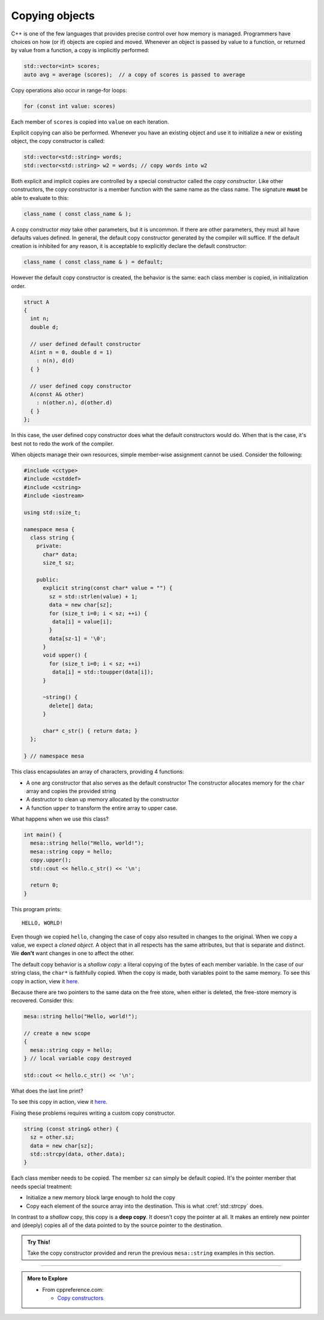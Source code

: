 ..  Copyright (C)  Dave Parillo.  Permission is granted to copy, distribute
    and/or modify this document under the terms of the GNU Free Documentation
    License, Version 1.3 or any later version published by the Free Software
    Foundation; with Invariant Sections being Forward, and Preface,
    no Front-Cover Texts, and no Back-Cover Texts.  A copy of
    the license is included in the section entitled "GNU Free Documentation
    License".

.. index:: 
   pair: copy; constructor

Copying objects
===============
C++ is one of the few languages that provides precise control
over how memory is managed.
Programmers have choices on how (or if) objects are copied and moved.
Whenever an object is passed by value to a function,
or returned by value from a function, a copy is implicitly performed:

.. code-block:: cpp

   std::vector<int> scores;
   auto avg = average (scores);  // a copy of scores is passed to average

Copy operations also occur in range-for loops:

.. code-block:: cpp

   for (const int value: scores)

Each member of ``scores`` is copied into ``value`` on each iteration.

Explicit copying can also be performed.
Whenever you have an existing object and use it to initialize
a new or existing object, the copy constructor is called:

.. code-block:: cpp

   std::vector<std::string> words;
   std::vector<std::string> w2 = words; // copy words into w2

Both explicit and implicit copies are controlled by 
a special constructor called the *copy constructor*.
Like other constructors,
the copy constructor is a member function with the same name as the class name.
The signature **must** be able to evaluate to this:

.. code-block:: cpp

   class_name ( const class_name & );

A copy constructor *may* take other parameters, but it is uncommon.
If there are other parameters, they must all have defaults values defined.
In general,
the default copy constructor generated by the compiler will suffice.
If the default creation is inhibited for any reason,
it is acceptable to explicitly declare the default constructor:

.. code-block:: cpp

   class_name ( const class_name & ) = default;

However the default copy constructor is created,
the behavior is the same: each class member is copied, in initialization order.

.. code-block:: cpp

   struct A
   {
     int n;
     double d;

     // user defined default constructor
     A(int n = 0, double d = 1) 
       : n(n), d(d)
     { }

     // user defined copy constructor
     A(const A& other) 
       : n(other.n), d(other.d) 
     { }
   };

In this case, the user defined copy constructor
does what the default constructors would do.
When that is the case, it's best not to redo the work of the compiler.

When objects manage their own resources,
simple member-wise assignment cannot be used.
Consider the following:

.. code-block:: cpp

   #include <cctype>
   #include <cstddef>
   #include <cstring>
   #include <iostream>

   using std::size_t;

   namespace mesa {
     class string {
       private:
         char* data;
         size_t sz;

       public:
         explicit string(const char* value = "") {
           sz = std::strlen(value) + 1;
           data = new char[sz];
           for (size_t i=0; i < sz; ++i) {
            data[i] = value[i];
           }
           data[sz-1] = '\0';
         }
         void upper() {
           for (size_t i=0; i < sz; ++i)
            data[i] = std::toupper(data[i]);
         }

         ~string() {
           delete[] data;
         }

         char* c_str() { return data; }
     };

   } // namespace mesa


This class encapsulates an array of characters, providing 4 functions:

- A one arg constructor that also serves as the default constructor
  The constructor allocates memory for the ``char`` array and copies
  the provided string
- A destructor to clean up memory allocated by the constructor
- A function ``upper`` to transform the entire array to upper case.

What happens when we use this class?

.. code-block:: cpp

   int main() {
     mesa::string hello("Hello, world!");
     mesa::string copy = hello;
     copy.upper();
     std::cout << hello.c_str() << '\n';

     return 0;
   }

This program prints::

   HELLO, WORLD!

Even though we copied ``hello``,
changing the case of copy also resulted in changes to the original.
When we copy a value, we expect a *cloned object*.
A object that in all respects has the same attributes,
but that is separate and distinct.
We **don't** want changes in one to affect the other.

The default copy behavior is a *shallow copy*: a literal copying of the bytes
of each member variable.
In the case of our string class, the ``char*`` is faithfully copied.
When the copy is made, both variables point to the same memory.
To see this copy in action, view it
`here <http://pythontutor.com/cpp.html#code=%23include%20%3Ccctype%3E%0A%23include%20%3Ccstddef%3E%0A%23include%20%3Ccstring%3E%0A%23include%20%3Ciostream%3E%0A%0Ausing%20std%3A%3Asize_t%3B%0A%0Anamespace%20mesa%20%7B%0A%20%20class%20string%20%7B%0A%20%20%20%20private%3A%0A%20%20%20%20%20%20char*%20data%3B%0A%20%20%20%20%20%20size_t%20sz%3B%0A%0A%20%20%20%20public%3A%0A%20%20%20%20%20%20explicit%20string%28const%20char*%20value%20%3D%20%22%22%29%20%7B%0A%20%20%20%20%20%20%20%20sz%20%3D%20std%3A%3Astrlen%28value%29%20%2B%201%3B%0A%20%20%20%20%20%20%20%20data%20%3D%20new%20char%5Bsz%5D%3B%0A%20%20%20%20%20%20%20%20for%20%28size_t%20i%3D0%3B%20i%20%3C%20sz%3B%20%2B%2Bi%29%20%7B%0A%20%20%20%20%20%20%20%20%20%20data%5Bi%5D%20%3D%20value%5Bi%5D%3B%0A%20%20%20%20%20%20%20%20%7D%0A%20%20%20%20%20%20%20%20data%5Bsz-1%5D%20%3D%20'%5C0'%3B%0A%20%20%20%20%20%20%7D%0A%20%20%20%20%20%20void%20upper%28%29%20%7B%0A%20%20%20%20%20%20%20%20for%20%28size_t%20i%3D0%3B%20i%20%3C%20sz%3B%20%2B%2Bi%29%0A%20%20%20%20%20%20%20%20%20%20data%5Bi%5D%20%3D%20std%3A%3Atoupper%28data%5Bi%5D%29%3B%0A%20%20%20%20%20%20%7D%0A%0A%20%20%20%20%20%20~string%28%29%20%7B%0A%20%20%20%20%20%20%20%20delete%5B%5D%20data%3B%0A%20%20%20%20%20%20%7D%0A%0A%20%20%20%20%20%20char*%20c_str%28%29%20%7B%20return%20data%3B%20%7D%0A%20%20%7D%3B%0A%0A%7D%20//%20namespace%20mesa%0Aint%20main%28%29%0A%7B%0A%20%20mesa%3A%3Astring%20hello%28%22Hello,%20world!%22%29%3B%0A%20%20std%3A%3Acout%20%3C%3C%20hello.c_str%28%29%20%3C%3C%20'%5Cn'%3B%0A%20%20mesa%3A%3Astring%20copy%20%3D%20hello%3B%0A%20%20copy.upper%28%29%3B%0A%20%20std%3A%3Acout%20%3C%3C%20hello.c_str%28%29%20%3C%3C%20'%5Cn'%3B%0A%0A%20%20return%200%3B%0A%0A%7D&curInstr=39&mode=display&origin=opt-frontend.js&py=cpp&rawInputLstJSON=%5B%5D>`__.

Because there are two pointers to the same data on the free store,
when either is deleted, the free-store memory is recovered.
Consider this:

.. code-block:: cpp

   mesa::string hello("Hello, world!");

   // create a new scope
   {
     mesa::string copy = hello;
   } // local variable copy destroyed

   std::cout << hello.c_str() << '\n';

What does the last line print?

.. reveal:: reveal_str_copy_ube

   There is no way to know for sure.

   When ``copy`` goes out of scope and its destructor is called,
   it deletes the memory ``copy::data`` points to,
   but this is the same array ``hello`` is using.
   When ``hello.c_str()`` is called, undefined behavior is the result.

To see this copy in action, view it
`here <http://pythontutor.com/cpp.html#code=%23include%20%3Ccctype%3E%0A%23include%20%3Ccstddef%3E%0A%23include%20%3Ccstring%3E%0A%23include%20%3Ciostream%3E%0A%0Ausing%20std%3A%3Asize_t%3B%0A%0Anamespace%20mesa%20%7B%0A%20%20class%20string%20%7B%0A%20%20%20%20private%3A%0A%20%20%20%20%20%20char*%20data%3B%0A%20%20%20%20%20%20size_t%20sz%3B%0A%0A%20%20%20%20public%3A%0A%20%20%20%20%20%20explicit%20string%28const%20char*%20value%20%3D%20%22%22%29%20%7B%0A%20%20%20%20%20%20%20%20sz%20%3D%20std%3A%3Astrlen%28value%29%20%2B%201%3B%0A%20%20%20%20%20%20%20%20data%20%3D%20new%20char%5Bsz%5D%3B%0A%20%20%20%20%20%20%20%20for%20%28size_t%20i%3D0%3B%20i%20%3C%20sz%3B%20%2B%2Bi%29%20%7B%0A%20%20%20%20%20%20%20%20%20%20data%5Bi%5D%20%3D%20value%5Bi%5D%3B%0A%20%20%20%20%20%20%20%20%7D%0A%20%20%20%20%20%20%20%20data%5Bsz-1%5D%20%3D%20'%5C0'%3B%0A%20%20%20%20%20%20%7D%0A%20%20%20%20%20%20void%20upper%28%29%20%7B%0A%20%20%20%20%20%20%20%20for%20%28size_t%20i%3D0%3B%20i%20%3C%20sz%3B%20%2B%2Bi%29%0A%20%20%20%20%20%20%20%20%20%20data%5Bi%5D%20%3D%20std%3A%3Atoupper%28data%5Bi%5D%29%3B%0A%20%20%20%20%20%20%7D%0A%0A%20%20%20%20%20%20~string%28%29%20%7B%0A%20%20%20%20%20%20%20%20delete%5B%5D%20data%3B%0A%20%20%20%20%20%20%7D%0A%0A%20%20%20%20%20%20char*%20c_str%28%29%20%7B%20return%20data%3B%20%7D%0A%20%20%7D%3B%0A%0A%7D%20//%20namespace%20mesa%0Aint%20main%28%29%0A%7B%0A%20%20mesa%3A%3Astring%20hello%28%22Hello,%20world!%22%29%3B%0A%20%20//%20create%20a%20new%20scope%0A%20%20%7B%0A%20%20%20%20mesa%3A%3Astring%20copy%20%3D%20hello%3B%0A%20%20%7D%20//%20local%20variable%20copy%20destroyed%0A%0A%20%20std%3A%3Acout%20%3C%3C%20hello.c_str%28%29%20%3C%3C%20'%5Cn'%3B%0A%20%20return%200%3B%0A%7D&codeDivHeight=400&codeDivWidth=350&curInstr=36&origin=opt-frontend.js&py=cpp&rawInputLstJSON=%5B%5D">`__.

Fixing these problems requires writing a custom copy constructor.

.. code-block:: cpp

   string (const string& other) {
     sz = other.sz;
     data = new char[sz];
     std::strcpy(data, other.data);
   }

Each class member needs to be copied.
The member ``sz`` can simply be default copied.
It's the pointer member that needs special treatment:

- Initialize a new memory block large enough to hold the copy
- Copy each element of the source array into the destination.
  This is what :cref:`std::strcpy` does.

In contrast to a *shallow* copy,
this copy is a **deep copy**.
It doesn't copy the pointer at all.
It makes an entirely new pointer and (deeply)
copies all of the data pointed to by the source pointer to the destination.

.. admonition:: Try This!

   Take the copy constructor provided and rerun the previous 
   ``mesa::string`` examples in this section.


-----

.. admonition:: More to Explore

   - From cppreference.com:

     - `Copy constructors <https://en.cppreference.com/w/cpp/language/copy_constructor>`__

